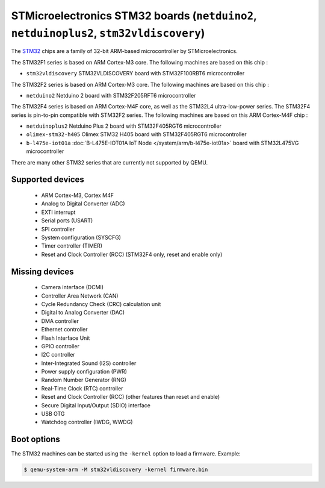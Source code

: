 STMicroelectronics STM32 boards (``netduino2``, ``netduinoplus2``, ``stm32vldiscovery``)
========================================================================================

The `STM32`_ chips are a family of 32-bit ARM-based microcontroller by
STMicroelectronics.

.. _STM32: https://www.st.com/en/microcontrollers-microprocessors/stm32-32-bit-arm-cortex-mcus.html

The STM32F1 series is based on ARM Cortex-M3 core. The following machines are
based on this chip :

- ``stm32vldiscovery``  STM32VLDISCOVERY board with STM32F100RBT6 microcontroller

The STM32F2 series is based on ARM Cortex-M3 core. The following machines are
based on this chip :

- ``netduino2``         Netduino 2 board with STM32F205RFT6 microcontroller

The STM32F4 series is based on ARM Cortex-M4F core, as well as the STM32L4
ultra-low-power series. The STM32F4 series is pin-to-pin compatible with STM32F2 series.
The following machines are based on this ARM Cortex-M4F chip :

- ``netduinoplus2``     Netduino Plus 2 board with STM32F405RGT6 microcontroller
- ``olimex-stm32-h405`` Olimex STM32 H405 board with STM32F405RGT6 microcontroller
- ``b-l475e-iot01a``     :doc:`B-L475E-IOT01A IoT Node </system/arm/b-l475e-iot01a>` board with STM32L475VG microcontroller

There are many other STM32 series that are currently not supported by QEMU.

Supported devices
-----------------

 * ARM Cortex-M3, Cortex M4F
 * Analog to Digital Converter (ADC)
 * EXTI interrupt
 * Serial ports (USART)
 * SPI controller
 * System configuration (SYSCFG)
 * Timer controller (TIMER)
 * Reset and Clock Controller (RCC) (STM32F4 only, reset and enable only)

Missing devices
---------------

 * Camera interface (DCMI)
 * Controller Area Network (CAN)
 * Cycle Redundancy Check (CRC) calculation unit
 * Digital to Analog Converter (DAC)
 * DMA controller
 * Ethernet controller
 * Flash Interface Unit
 * GPIO controller
 * I2C controller
 * Inter-Integrated Sound (I2S) controller
 * Power supply configuration (PWR)
 * Random Number Generator (RNG)
 * Real-Time Clock (RTC) controller
 * Reset and Clock Controller (RCC) (other features than reset and enable)
 * Secure Digital Input/Output (SDIO) interface
 * USB OTG
 * Watchdog controller (IWDG, WWDG)

Boot options
------------

The STM32 machines can be started using the ``-kernel`` option to load a
firmware. Example:

.. code-block:: bash

  $ qemu-system-arm -M stm32vldiscovery -kernel firmware.bin
